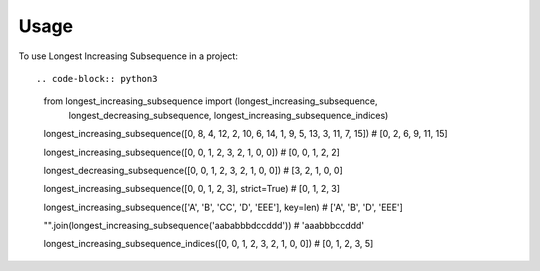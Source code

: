 =====
Usage
=====

To use Longest Increasing Subsequence in a project::

.. code-block:: python3

    from longest_increasing_subsequence import (longest_increasing_subsequence,
                                                longest_decreasing_subsequence,
                                                longest_increasing_subsequence_indices)

    longest_increasing_subsequence([0, 8, 4, 12, 2, 10, 6, 14, 1, 9, 5, 13, 3, 11, 7, 15])
    # [0, 2, 6, 9, 11, 15]

    longest_increasing_subsequence([0, 0, 1, 2, 3, 2, 1, 0, 0])
    # [0, 0, 1, 2, 2]

    longest_decreasing_subsequence([0, 0, 1, 2, 3, 2, 1, 0, 0])
    # [3, 2, 1, 0, 0]

    longest_increasing_subsequence([0, 0, 1, 2, 3], strict=True)
    # [0, 1, 2, 3]

    longest_increasing_subsequence(['A', 'B', 'CC', 'D', 'EEE'], key=len)
    # ['A', 'B', 'D', 'EEE']

    "".join(longest_increasing_subsequence('aababbbdccddd'))
    # 'aaabbbccddd'

    longest_increasing_subsequence_indices([0, 0, 1, 2, 3, 2, 1, 0, 0])
    # [0, 1, 2, 3, 5]
